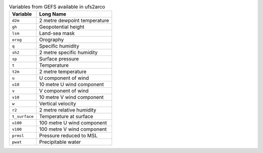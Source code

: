 .. list-table:: Variables from GEFS available in ufs2arco
   :widths: 18 50
   :header-rows: 1

   * - Variable
     - Long Name
   * - ``d2m``
     - 2 metre dewpoint temperature
   * - ``gh``
     - Geopotential height
   * - ``lsm``
     - Land-sea mask
   * - ``orog``
     - Orography
   * - ``q``
     - Specific humidity
   * - ``sh2``
     - 2 metre specific humidity
   * - ``sp``
     - Surface pressure
   * - ``t``
     - Temperature
   * - ``t2m``
     - 2 metre temperature
   * - ``u``
     - U component of wind
   * - ``u10``
     - 10 metre U wind component
   * - ``v``
     - V component of wind
   * - ``v10``
     - 10 metre V wind component
   * - ``w``
     - Vertical velocity
   * - ``r2``
     - 2 metre relative humidity
   * - ``t_surface``
     - Temperature at surface
   * - ``u100``
     - 100 metre U wind component
   * - ``v100``
     - 100 metre V wind component
   * - ``prmsl``
     - Pressure reduced to MSL
   * - ``pwat``
     - Precipitable water
